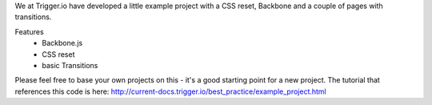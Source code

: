 We at Trigger.io have developed a little example project with a CSS reset,
Backbone and a couple of pages with transitions.

Features
 - Backbone.js
 - CSS reset
 - basic Transitions

Please feel free to base your own projects on this - it's a good starting point
for a new project. The tutorial that references this code is here:
http://current-docs.trigger.io/best_practice/example_project.html
